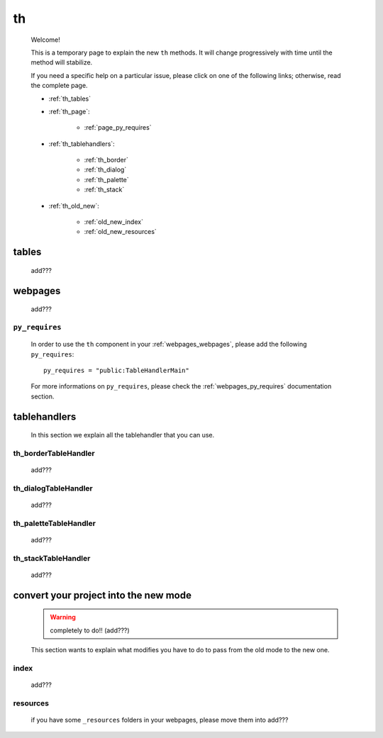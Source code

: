 .. _genro_th:

====
 th
====

    Welcome!
    
    This is a temporary page to explain the new ``th`` methods. It will change
    progressively with time until the method will stabilize.
    
    If you need a specific help on a particular issue, please click on one of
    the following links; otherwise, read the complete page.
    
    * :ref:`th_tables`
    * :ref:`th_page`:
    
        * :ref:`page_py_requires`
        
    * :ref:`th_tablehandlers`:
    
        * :ref:`th_border`
        * :ref:`th_dialog`
        * :ref:`th_palette`
        * :ref:`th_stack`
        
    * :ref:`th_old_new`:
    
        * :ref:`old_new_index`
        * :ref:`old_new_resources`
    
.. _th_tables:

tables
======

    add???

.. _th_page:

webpages
========

    add???

.. _page_py_requires:

``py_requires``
---------------
    
    In order to use the ``th`` component in your :ref:`webpages_webpages`, please add
    the following ``py_requires``::
    
        py_requires = "public:TableHandlerMain"
        
    For more informations on ``py_requires``, please check the :ref:`webpages_py_requires`
    documentation section.
    
.. _th_tablehandlers:

tablehandlers
=============

    In this section we explain all the tablehandler that you can use.
    
.. _th_border:

th_borderTableHandler
---------------------

    add???
    
.. _th_dialog:

th_dialogTableHandler
---------------------

    add???
    
.. _th_palette:

th_paletteTableHandler
----------------------

    add???
    
.. _th_stack:

th_stackTableHandler
--------------------

    add???
    
.. _th_old_new:

convert your project into the new mode
======================================

    .. warning:: completely to do!! (add???)
    
    This section wants to explain what modifies you have to do to pass from the old mode
    to the new one.
    
.. _old_new_index:

index
-----

    add???

.. _old_new_resources:
    
resources
---------

    if you have some ``_resources`` folders in your webpages, please move them into add???
    